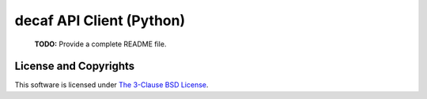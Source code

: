 ===========================
 decaf API Client (Python)
===========================

  **TODO:** Provide a complete README file.

License and Copyrights
======================

This software is licensed under `The 3-Clause BSD License
<https://opensource.org/licenses/BSD-3-Clause>`_.
